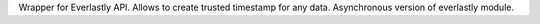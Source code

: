 Wrapper for Everlastly API. Allows to create trusted timestamp for any data. Asynchronous version of everlastly module.


